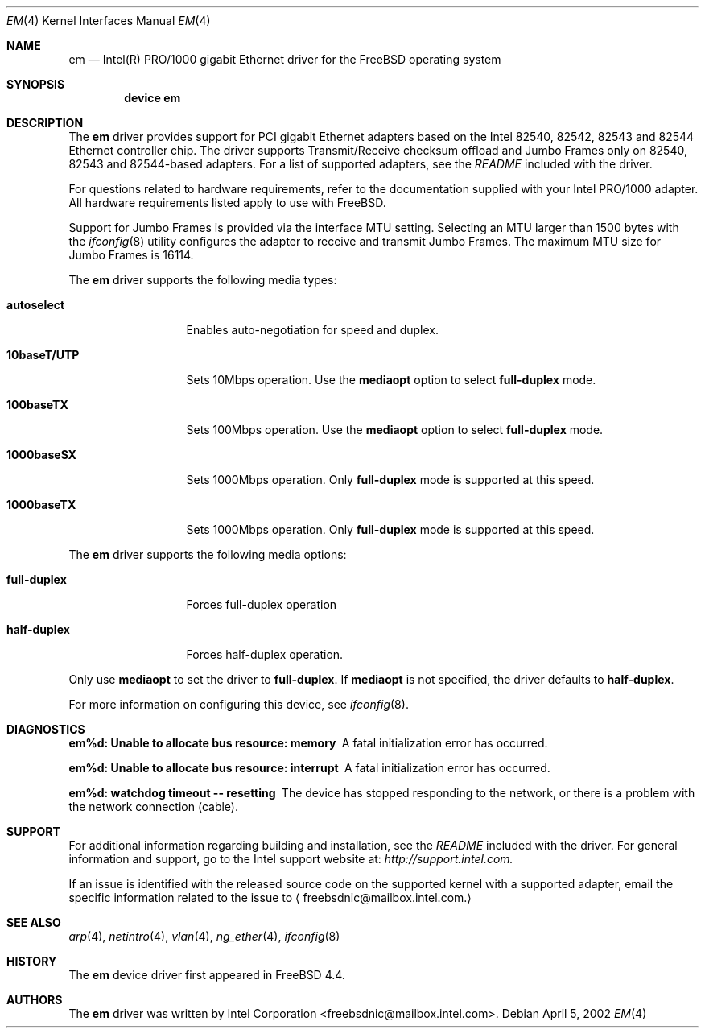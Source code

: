 .\" Copyright (c) 2002 Intel Corporation
.\" All rights reserved.
.\" Redistribution and use in source and binary forms of the Software, with or without 
.\" modification, are permitted provided that the following conditions 
.\" are met:
.\" 1. Redistributions of source code of the Software may retain the above 
.\" copyright notice, this list of conditions and the following disclaimer.
.\" 2. Redistributions in binary form of the Software may reproduce the 
.\" above copyright notice, this list of conditions and the following 
.\" disclaimer in the documentation and/or other materials provided with the 
.\" distribution.
.\" 3. Neither the name of the Intel Corporation nor the names of its contributors 
.\" shall be used to endorse or promote products derived from this Software 
.\" without specific prior written permission.
.\"
.\" THIS SOFTWARE IS PROVIDED BY THE COPYRIGHT HOLDERS AND CONTRIBUTORS "AS IS" 
.\" AND ANY EXPRESS OR IMPLIED WARRANTIES, INCLUDING, BUT NOT LIMITED TO, THE 
.\" IMPLIED WARRANTIES OF MERCHANTABILITY AND FITNESS FOR A PARTICULAR PURPOSE 
.\" ARE DISCLAIMED. IN NO EVENT SHALL THE INTEL OR ITS CONTRIBUTORS BE LIABLE 
.\" FOR ANY DIRECT, INDIRECT, INCIDENTAL, SPECIAL, EXEMPLARY, OR CONSEQUENTIAL 
.\" DAMAGES (INCLUDING, BUT NOT LIMITED TO, PROCUREMENT OF SUBSTITUTE GOODS OR 
.\" SERVICES; LOSS OF USE, DATA, OR PROFITS; OR BUSINESS INTERRUPTION) HOWEVER 
.\" CAUSED AND ON ANY THEORY OF LIABILITY, WHETHER IN CONTRACT, STRICT LIABILITY, 
.\" OR TORT (INCLUDING NEGLIGENCE OR OTHERWISE) ARISING IN ANY WAY OUT OF THE 
.\" USE OF THIS SOFTWARE, EVEN IF ADVISED OF THE POSSIBILITY OF SUCH DAMAGE.
.\"
.\" * Other names and brands may be claimed as the property of others.
.\"
.\" $FreeBSD$
.Dd April 5, 2002 
.Dt EM 4
.Os 
.Sh NAME
.Nm em
.Nd "Intel(R) PRO/1000 gigabit Ethernet driver for the FreeBSD operating system"
.Sh SYNOPSIS
.Cd "device em"
.Sh DESCRIPTION
The
.Nm
driver provides support for PCI gigabit Ethernet adapters based on
the Intel 82540, 82542, 82543 and 82544 Ethernet controller chip.
The driver supports Transmit/Receive checksum offload
and Jumbo Frames only on 82540, 82543 and 82544-based adapters.
For a list of supported adapters, see the 
.Pa README 
included with the driver.
.Pp
For questions related to hardware requirements, 
refer to the documentation supplied with your Intel PRO/1000 adapter. 
All hardware requirements listed apply to use with 
.Fx .
.Pp
Support for Jumbo Frames is provided via the interface MTU setting.
Selecting an MTU larger than 1500 bytes with the
.Xr ifconfig 8
utility configures the adapter to receive and transmit Jumbo Frames.
The maximum MTU size for Jumbo Frames is 16114.
.Pp
The
.Nm
driver supports the following media types:
.Bl -tag -width ".Cm 10baseT/UTP"
.It Cm autoselect
Enables auto-negotiation for speed and duplex.
.It Cm 10baseT/UTP
Sets 10Mbps operation.
Use the
.Cm mediaopt
option to select
.Cm full-duplex
mode.
.It Cm 100baseTX
Sets 100Mbps operation.
Use the
.Cm mediaopt
option to select
.Cm full-duplex
mode.
.It Cm 1000baseSX
Sets 1000Mbps operation.
Only 
.Cm full-duplex
mode is supported at this speed.
.It Cm 1000baseTX
Sets 1000Mbps operation.
Only 
.Cm full-duplex
mode is supported at this speed.
.El
.Pp
The
.Nm
driver supports the following media options:
.Bl -tag -width ".Cm full-duplex"
.It Cm full-duplex
Forces full-duplex operation
.It Cm half-duplex
Forces half-duplex operation.
.El
.Pp
Only use 
.Cm mediaopt 
to set the driver to 
.Cm full-duplex . 
If 
.Cm mediaopt 
is not specified, the driver defaults to 
.Cm half-duplex .
.Pp
For more information on configuring this device, see
.Xr ifconfig 8 .
.Sh DIAGNOSTICS
.Bl -diag
.It "em%d: Unable to allocate bus resource: memory"
A fatal initialization error has occurred.
.It "em%d: Unable to allocate bus resource: interrupt"
A fatal initialization error has occurred.
.It "em%d: watchdog timeout -- resetting"
The device has stopped responding to the network, or there is a problem with
the network connection (cable).
.El
.Sh SUPPORT
For additional information regarding building and installation, 
see the 
.Pa README 
included with the driver. 
For general information and support, 
go to the Intel support website at:
.Pa http://support.intel.com.
.Pp
If an issue is identified with the released source code on the supported kernel 
with a supported adapter, email the specific information related to the 
issue to 
.Aq freebsdnic@mailbox.intel.com.
.Sh SEE ALSO
.Xr arp 4 ,
.Xr netintro 4 , 
.Xr vlan 4 ,
.Xr ng_ether 4 ,
.Xr ifconfig 8
.Sh HISTORY
The
.Nm
device driver first appeared in
.Fx 4.4 .
.Sh AUTHORS
The
.Nm
driver was written by
.An Intel Corporation Aq freebsdnic@mailbox.intel.com .
